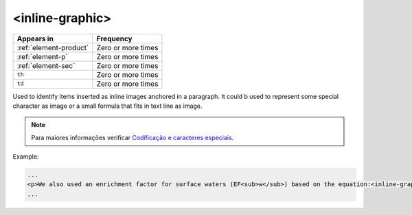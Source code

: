 .. _element-inline-graphic:

<inline-graphic>
================

+-------------------------+--------------------+
| Appears in              | Frequency          |
+=========================+====================+
| :ref:`element-product`  | Zero or more times |
+-------------------------+--------------------+
| :ref:`element-p`        | Zero or more times |
+-------------------------+--------------------+
| :ref:`element-sec`      | Zero or more times |
+-------------------------+--------------------+
| ``th``                  | Zero or more times |
+-------------------------+--------------------+
| ``td``                  | Zero or more times |
+-------------------------+--------------------+

Used to identify items inserted as inline images anchored in a paragraph. It could b used to represent some special character as image or a small formula that fits in text line as image.

.. note:: 

    Para maiores informações verificar `Codificação e caracteres especiais <http://docs.scielo.org/projects/scielo-publishing-schema/pt_BR/latest/narr/caracteres.html>`_.

Example:

.. code-block:: xml

    ...
    <p>We also used an enrichment factor for surface waters (EF<sub>w</sub>) based on the equation:<inline-graphic xlink:href="image.tif"/>. The EF<sub>s</sub> and EF<sub>w</sub> quantified the concentration of the element of interest (C<sub>i</sub>) in the sample, in relation to the (natural) geochemical background.</p>
    ...
    

.. {"reviewed_on": "20180531", "by": "fabio.batalha@erudit.org"}
